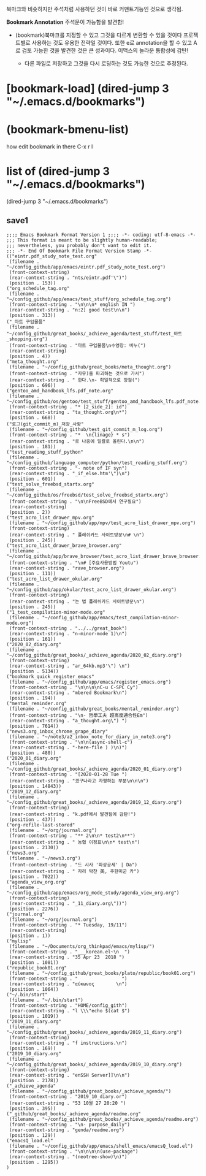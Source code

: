 북마크와 비슷하지만 주석처럼 사용하던 것이 바로 커맨트기능인 것으로 생각됨.


*Bookmark Annotation* 주석문이 가능함을 발견함!
- (bookmark)북마크를 지정할 수 있고 그것을 다르게 변환할 수 있을 것이다 프로젝트별로 사용하는 것도 유용한 전략일 것이다.
  또한 e로 annotation을 할 수 있고 A로 검토 가능한 것을 발견한 것은 큰 성과이다.
 이맥스의 놀라운 통합성에 감탄!

 - 다른 파일로 저장하고 그것을 다시 로딩하는 것도 가능한 것으로 추정된다.

* [bookmark-load]  (dired-jump 3 "~/.emacs.d/bookmarks") 


* (bookmark-bmenu-list)
how edit bookmark in there C-x r l



* list of  (dired-jump 3 "~/.emacs.d/bookmarks") 
 (dired-jump 3 "~/.emacs.d/bookmarks") 
** save1
#+BEGIN_SRC 
;;;; Emacs Bookmark Format Version 1 ;;;; -*- coding: utf-8-emacs -*- 
;;; This format is meant to be slightly human-readable;
;;; nevertheless, you probably don't want to edit it.
;;; -*- End Of Bookmark File Format Version Stamp -*-
(("eintr.pdf_study_note_test.org"
 (filename . "~/config_github/app/emacs/eintr.pdf_study_note_test.org")
 (front-context-string)
 (rear-context-string . "nts/eintr.pdf'\")")
 (position . 153))
("org_schedule_tag.org"
 (filename . "~/config_github/app/emacs/test_stuff/org_schedule_tag.org")
 (front-context-string . "\n\n\n* english IN ")
 (rear-context-string . "n:2] good test\n\n")
 (position . 313))
("_마트 구입물품"
 (filename . "~/config_github/great_books/_achieve_agenda/test_stuff/test_마트_shopping.org")
 (front-context-string . "마트 구입물품\n수영장: 비누(")
 (rear-context-string)
 (position . 4))
("meta_thought.org"
 (filename . "~/config_github/great_books/meta_thought.org")
 (front-context-string . "자유)을 파괴하는 것으로 가서")
 (rear-context-string . " 한다.\n- 획일적으로 장점(")
 (position . 696))
("gentoo_amd_handbook_lfs.pdf_note.org"
 (filename . "~/config_github/os/gentoo/test_stuff/gentoo_amd_handbook_lfs.pdf_note.org")
 (front-context-string . "* [2_side_2]: id")
 (rear-context-string . "ta_thought.org\n*")
 (position . 668))
("로그(git_commit_m)_저장_사항"
 (filename . "~/config_github/test_git_commit_m_log.org")
 (front-context-string . "*  \n{linage} * s")
 (rear-context-string . "로 나중에 일괄로 올린다.\n\n")
 (position . 181))
("test_reading_stuff_python"
 (filename . "~/config_github/language_computer/python/test_reading_stuff.org")
 (front-context-string . "- note of IF syn")
 (rear-context-string . "_if_else.htm'\")\n")
 (position . 601))
("test_solve_freebsd_startx.org"
 (filename . "~/config_github/os/freebsd/test_solve_freebsd_startx.org")
 (front-context-string . "\n\nFreeBSD에서 연구필요")
 (rear-context-string)
 (position . 2))
("test_acro_list_drawer_mpv.org"
 (filename . "~/config_github/app/mpv/test_acro_list_drawer_mpv.org")
 (front-context-string)
 (rear-context-string . " 플레쉬카드 사이트방문\n# \n")
 (position . 245))
("test_acro_list_drawer_brave_browser.org"
 (filename . "~/config_github/app/brave_browser/test_acro_list_drawer_brave_browser.org")
 (front-context-string . "\n# [주요사용방법 Youtu")
 (rear-context-string . "rave_browser.org")
 (position . 111))
("test_acro_list_drawer_okular.org"
 (filename . "~/config_github/app/okular/test_acro_list_drawer_okular.org")
 (front-context-string)
 (rear-context-string . "는 법 플레쉬카드 사이트방문\n")
 (position . 245))
("1_test_compilation-minor-mode.org"
 (filename . "~/config_github/app/emacs/test_compilation-minor-mode.org")
 (front-context-string . "../../great_book")
 (rear-context-string . "n-minor-mode 1)\n")
 (position . 161))
("2020_02_diary.org"
 (filename . "~/config_github/great_books/_achieve_agenda/2020_02_diary.org")
 (front-context-string)
 (rear-context-string . "ar_64kb.mp3'\") \n")
 (position . 5134))
("bookmark_quick_register_emacs"
 (filename . "~/config_github/app/emacs/register_emacs.org")
 (front-context-string . "\n\n\n\nC-u C-SPC Cy")
 (rear-context-string . "mbered Bookmark\n")
 (position . 194))
("mental_reminder.org"
 (filename . "~/config_github/great_books/mental_reminder.org")
 (front-context-string . "\n- 哲學工夫 超高度通合性Em")
 (rear-context-string . "a_thought.org\") ")
 (position . 7614))
("news3.org_inbox_chrome_grape_diary"
 (filename . "~/note3/a2_inbox_note_for_diary_in_note3.org")
 (front-context-string . "\n\n(async-shell-c")
 (rear-context-string . "-here-file ) )\n)")
 (position . 480))
("2020_01_diary.org"
 (filename . "~/config_github/great_books/_achieve_agenda/2020_01_diary.org")
 (front-context-string . "[2020-01-28 Tue ")
 (rear-context-string . "겠구나라고 자평하는 부분\n\n\n")
 (position . 14843))
("2019_12_diary.org"
 (filename . "~/config_github/great_books/_achieve_agenda/2019_12_diary.org")
 (front-context-string)
 (rear-context-string . "k.pdf에서 발견됨에 감탄!")
 (position . 437))
("org-refile-last-stored"
 (filename . "~/org/journal.org")
 (front-context-string . "** 2\n\n* test2\n**")
 (rear-context-string . " 농협 이정표\n\n* test\n")
 (position . 2130))
("news3.org"
 (filename . "~/news3.org")
 (front-context-string . "드 시사 '파상공세' | Da")
 (rear-context-string . " 자리 박찬 美, 주한미군 카")
 (position . 7022))
("agenda_view_org.org"
 (filename . "~/config_github/app/emacs/org_mode_study/agenda_view_org.org")
 (front-context-string)
 (rear-context-string . "_11_diary.org\"))")
 (position . 2276))
("journal.org"
 (filename . "~/org/journal.org")
 (front-context-string . "* Tuesday, 19/11")
 (rear-context-string)
 (position . 1))
("mylisp"
 (filename . "~/Documents/org_thinkpad/emacs/mylisp/")
 (front-context-string . "___korean.el~\n  ")
 (rear-context-string . "35 Apr 23  2018 ")
 (position . 1081))
("republic_book01.org"
 (filename . "~/config_github/great_books/plato/republic/book01.org")
 (front-context-string . "                ")
 (rear-context-string . "αύκωνος        \n")
 (position . 1064))
("~/.bin/start"
 (filename . "~/.bin/start")
 (front-context-string . "HOME/config_gith")
 (rear-context-string . "l \\\"echo $(cat $")
 (position . 1019))
("2019_11_diary.org"
 (filename . "~/config_github/great_books/_achieve_agenda/2019_11_diary.org")
 (front-context-string)
 (rear-context-string . "f instructions.\n")
 (position . 169))
("2019_10_diary.org"
 (filename . "~/config_github/great_books/_achieve_agenda/2019_10_diary.org")
 (front-context-string)
 (rear-context-string . "enSSH Server]]\n\n")
 (position . 2178))
("_achieve_agenda"
 (filename . "~/config_github/great_books/_achieve_agenda/")
 (front-context-string . "2019_10_diary.or")
 (rear-context-string . "53 10월 27 20:20 ")
 (position . 395))
("_github/great_books/_achieve_agenda/readme.org"
 (filename . "~/config_github/great_books/_achieve_agenda/readme.org")
 (front-context-string . "\n- purpose_daily")
 (rear-context-string . "genda/readme.org")
 (position . 129))
("emacsQ_load.el"
 (filename . "~/config_github/app/emacs/shell_emacs/emacsQ_load.el")
 (front-context-string . "\n\n\n\n(use-package")
 (rear-context-string . "(neotree-show)\n)")
 (position . 1295))
)
#+END_SRC
